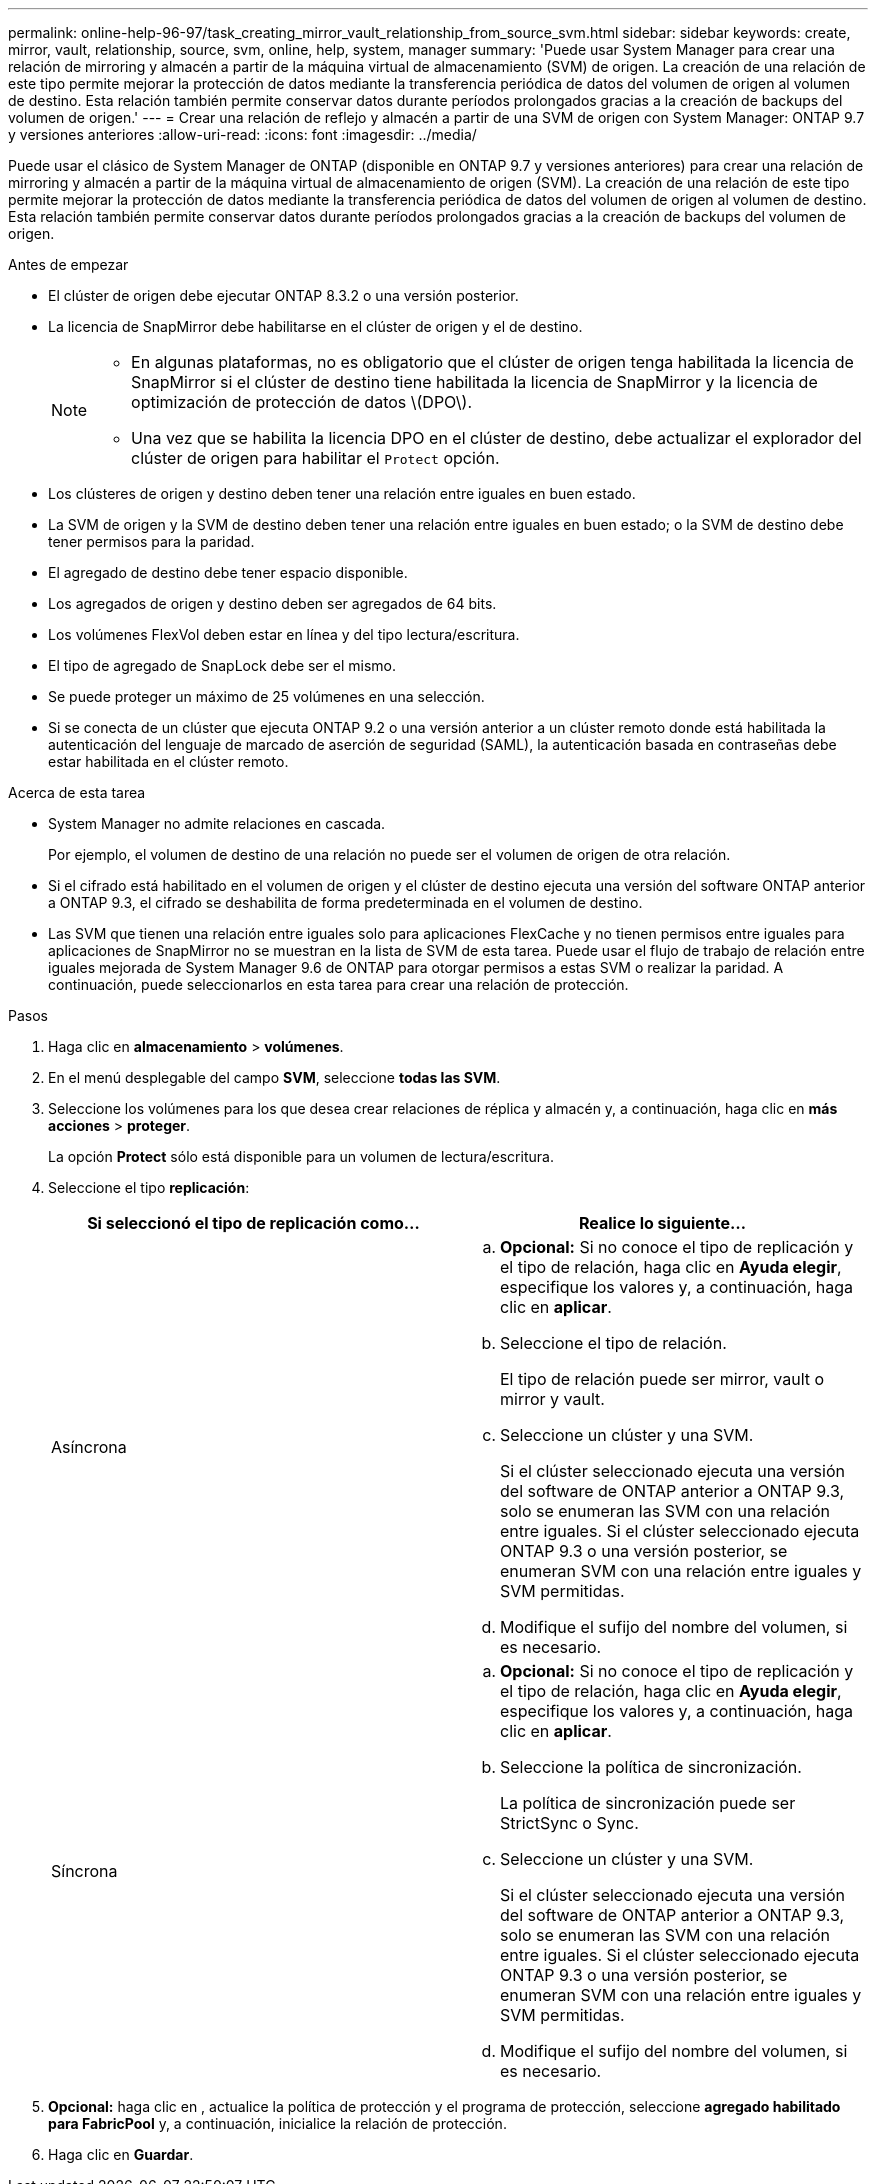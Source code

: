 ---
permalink: online-help-96-97/task_creating_mirror_vault_relationship_from_source_svm.html 
sidebar: sidebar 
keywords: create, mirror, vault, relationship, source, svm, online, help, system, manager 
summary: 'Puede usar System Manager para crear una relación de mirroring y almacén a partir de la máquina virtual de almacenamiento (SVM) de origen. La creación de una relación de este tipo permite mejorar la protección de datos mediante la transferencia periódica de datos del volumen de origen al volumen de destino. Esta relación también permite conservar datos durante períodos prolongados gracias a la creación de backups del volumen de origen.' 
---
= Crear una relación de reflejo y almacén a partir de una SVM de origen con System Manager: ONTAP 9.7 y versiones anteriores
:allow-uri-read: 
:icons: font
:imagesdir: ../media/


[role="lead"]
Puede usar el clásico de System Manager de ONTAP (disponible en ONTAP 9.7 y versiones anteriores) para crear una relación de mirroring y almacén a partir de la máquina virtual de almacenamiento de origen (SVM). La creación de una relación de este tipo permite mejorar la protección de datos mediante la transferencia periódica de datos del volumen de origen al volumen de destino. Esta relación también permite conservar datos durante períodos prolongados gracias a la creación de backups del volumen de origen.

.Antes de empezar
* El clúster de origen debe ejecutar ONTAP 8.3.2 o una versión posterior.
* La licencia de SnapMirror debe habilitarse en el clúster de origen y el de destino.
+
[NOTE]
====
** En algunas plataformas, no es obligatorio que el clúster de origen tenga habilitada la licencia de SnapMirror si el clúster de destino tiene habilitada la licencia de SnapMirror y la licencia de optimización de protección de datos \(DPO\).
** Una vez que se habilita la licencia DPO en el clúster de destino, debe actualizar el explorador del clúster de origen para habilitar el `Protect` opción.


====
* Los clústeres de origen y destino deben tener una relación entre iguales en buen estado.
* La SVM de origen y la SVM de destino deben tener una relación entre iguales en buen estado; o la SVM de destino debe tener permisos para la paridad.
* El agregado de destino debe tener espacio disponible.
* Los agregados de origen y destino deben ser agregados de 64 bits.
* Los volúmenes FlexVol deben estar en línea y del tipo lectura/escritura.
* El tipo de agregado de SnapLock debe ser el mismo.
* Se puede proteger un máximo de 25 volúmenes en una selección.
* Si se conecta de un clúster que ejecuta ONTAP 9.2 o una versión anterior a un clúster remoto donde está habilitada la autenticación del lenguaje de marcado de aserción de seguridad (SAML), la autenticación basada en contraseñas debe estar habilitada en el clúster remoto.


.Acerca de esta tarea
* System Manager no admite relaciones en cascada.
+
Por ejemplo, el volumen de destino de una relación no puede ser el volumen de origen de otra relación.

* Si el cifrado está habilitado en el volumen de origen y el clúster de destino ejecuta una versión del software ONTAP anterior a ONTAP 9.3, el cifrado se deshabilita de forma predeterminada en el volumen de destino.
* Las SVM que tienen una relación entre iguales solo para aplicaciones FlexCache y no tienen permisos entre iguales para aplicaciones de SnapMirror no se muestran en la lista de SVM de esta tarea. Puede usar el flujo de trabajo de relación entre iguales mejorada de System Manager 9.6 de ONTAP para otorgar permisos a estas SVM o realizar la paridad. A continuación, puede seleccionarlos en esta tarea para crear una relación de protección.


.Pasos
. Haga clic en *almacenamiento* > *volúmenes*.
. En el menú desplegable del campo *SVM*, seleccione *todas las SVM*.
. Seleccione los volúmenes para los que desea crear relaciones de réplica y almacén y, a continuación, haga clic en *más acciones* > *proteger*.
+
La opción *Protect* sólo está disponible para un volumen de lectura/escritura.

. Seleccione el tipo *replicación*:
+
|===
| Si seleccionó el tipo de replicación como... | Realice lo siguiente... 


 a| 
Asíncrona
 a| 
.. *Opcional:* Si no conoce el tipo de replicación y el tipo de relación, haga clic en *Ayuda elegir*, especifique los valores y, a continuación, haga clic en *aplicar*.
.. Seleccione el tipo de relación.
+
El tipo de relación puede ser mirror, vault o mirror y vault.

.. Seleccione un clúster y una SVM.
+
Si el clúster seleccionado ejecuta una versión del software de ONTAP anterior a ONTAP 9.3, solo se enumeran las SVM con una relación entre iguales. Si el clúster seleccionado ejecuta ONTAP 9.3 o una versión posterior, se enumeran SVM con una relación entre iguales y SVM permitidas.

.. Modifique el sufijo del nombre del volumen, si es necesario.




 a| 
Síncrona
 a| 
.. *Opcional:* Si no conoce el tipo de replicación y el tipo de relación, haga clic en *Ayuda elegir*, especifique los valores y, a continuación, haga clic en *aplicar*.
.. Seleccione la política de sincronización.
+
La política de sincronización puede ser StrictSync o Sync.

.. Seleccione un clúster y una SVM.
+
Si el clúster seleccionado ejecuta una versión del software de ONTAP anterior a ONTAP 9.3, solo se enumeran las SVM con una relación entre iguales. Si el clúster seleccionado ejecuta ONTAP 9.3 o una versión posterior, se enumeran SVM con una relación entre iguales y SVM permitidas.

.. Modifique el sufijo del nombre del volumen, si es necesario.


|===
. *Opcional:* haga clic en *image:../media/nas_bridge_202_icon_settings_olh_96_97.gif[""]*, actualice la política de protección y el programa de protección, seleccione *agregado habilitado para FabricPool* y, a continuación, inicialice la relación de protección.
. Haga clic en *Guardar*.

